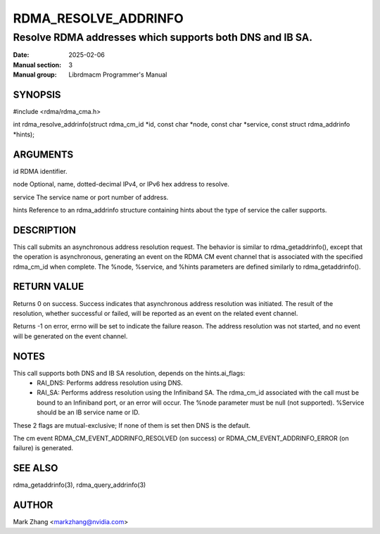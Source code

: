 =====================
RDMA_RESOLVE_ADDRINFO
=====================

---------------------------------------------------------
Resolve RDMA addresses which supports both DNS and IB SA.
---------------------------------------------------------

:Date: 2025-02-06
:Manual section: 3
:Manual group: Librdmacm Programmer's Manual


SYNOPSIS
========

#include <rdma/rdma_cma.h>

int rdma_resolve_addrinfo(struct rdma_cm_id \*id, const char \*node, const char \*service, const struct rdma_addrinfo \*hints);

ARGUMENTS
=========

id	RDMA identifier.

node    Optional, name, dotted-decimal IPv4, or IPv6 hex address to resolve.

service The service name or port number of address.

hints   Reference to an rdma_addrinfo structure containing hints about the type of service the caller supports.

DESCRIPTION
===========

This call submits an asynchronous address resolution request. The behavior is similar to rdma_getaddrinfo(),
except that the operation is asynchronous, generating an event on the RDMA CM event channel that is
associated with the specified rdma_cm_id when complete. The %node, %service, and %hints parameters are defined
similarly to rdma_getaddrinfo().

RETURN VALUE
============

Returns 0 on success. Success indicates that asynchronous address resolution was initiated. The result of
the resolution, whether successful or failed, will be reported as an event on the related event channel.

Returns -1 on error, errno will be set to indicate the failure reason. The address resolution was not
started, and no event will be generated on the event channel.

NOTES
=====

This call supports both DNS and IB SA resolution, depends on the hints.ai_flags:
  - RAI_DNS: Performs address resolution using DNS.
  - RAI_SA: Performs address resolution using the Infiniband SA. The rdma_cm_id associated with the call must be bound to an Infiniband port, or an error will occur. The %node parameter must be null (not supported). %Service should be an IB service name or ID.

These 2 flags are mutual-exclusive; If none of them is set then DNS is the default.

The cm event RDMA_CM_EVENT_ADDRINFO_RESOLVED (on success) or RDMA_CM_EVENT_ADDRINFO_ERROR (on failure) is generated.

SEE ALSO
========

rdma_getaddrinfo(3), rdma_query_addrinfo(3)

AUTHOR
======

Mark Zhang <markzhang@nvidia.com>
